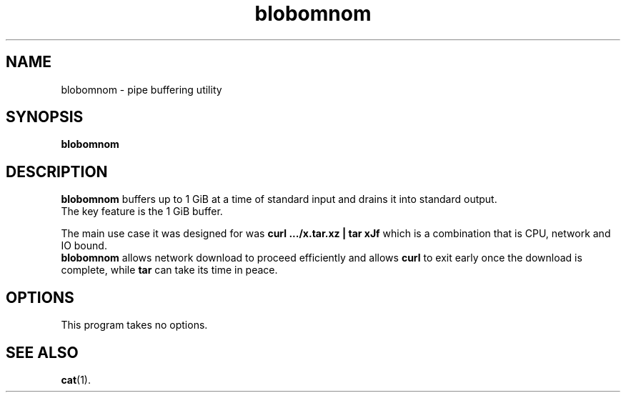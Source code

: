 .\"                                      Hey, EMACS: -*- nroff -*-
.\" (C) Copyright 2020 Michał Sidor <public+dpkg@meekchopp.es>,
.\"
.TH blobomnom 1 "February  7 2020"
.\" Please adjust this date whenever revising the manpage.
.\"
.\" Some roff macros, for reference:
.\" .nh        disable hyphenation
.\" .hy        enable hyphenation
.\" .ad l      left justify
.\" .ad b      justify to both left and right margins
.\" .nf        disable filling
.\" .fi        enable filling
.\" .br        insert line break
.\" .sp <n>    insert n+1 empty lines
.\" for manpage-specific macros, see man(7)
.SH NAME
blobomnom \- pipe buffering utility
.SH SYNOPSIS
.B blobomnom
.SH DESCRIPTION
.B blobomnom
buffers up to 1 GiB at a time of standard input and drains it into standard output.
.br
The key feature is the 1 GiB buffer.
.PP
The main use case it was designed for was
.B curl .../x.tar.xz | tar xJf
which is a combination that is CPU, network and IO bound.
.br
.B blobomnom
allows network download to proceed efficiently and allows
.B curl
to exit early once the download is complete, while
.B tar
can take its time in peace.
.SH OPTIONS
This program takes no options.
.SH SEE ALSO
.BR cat (1).
